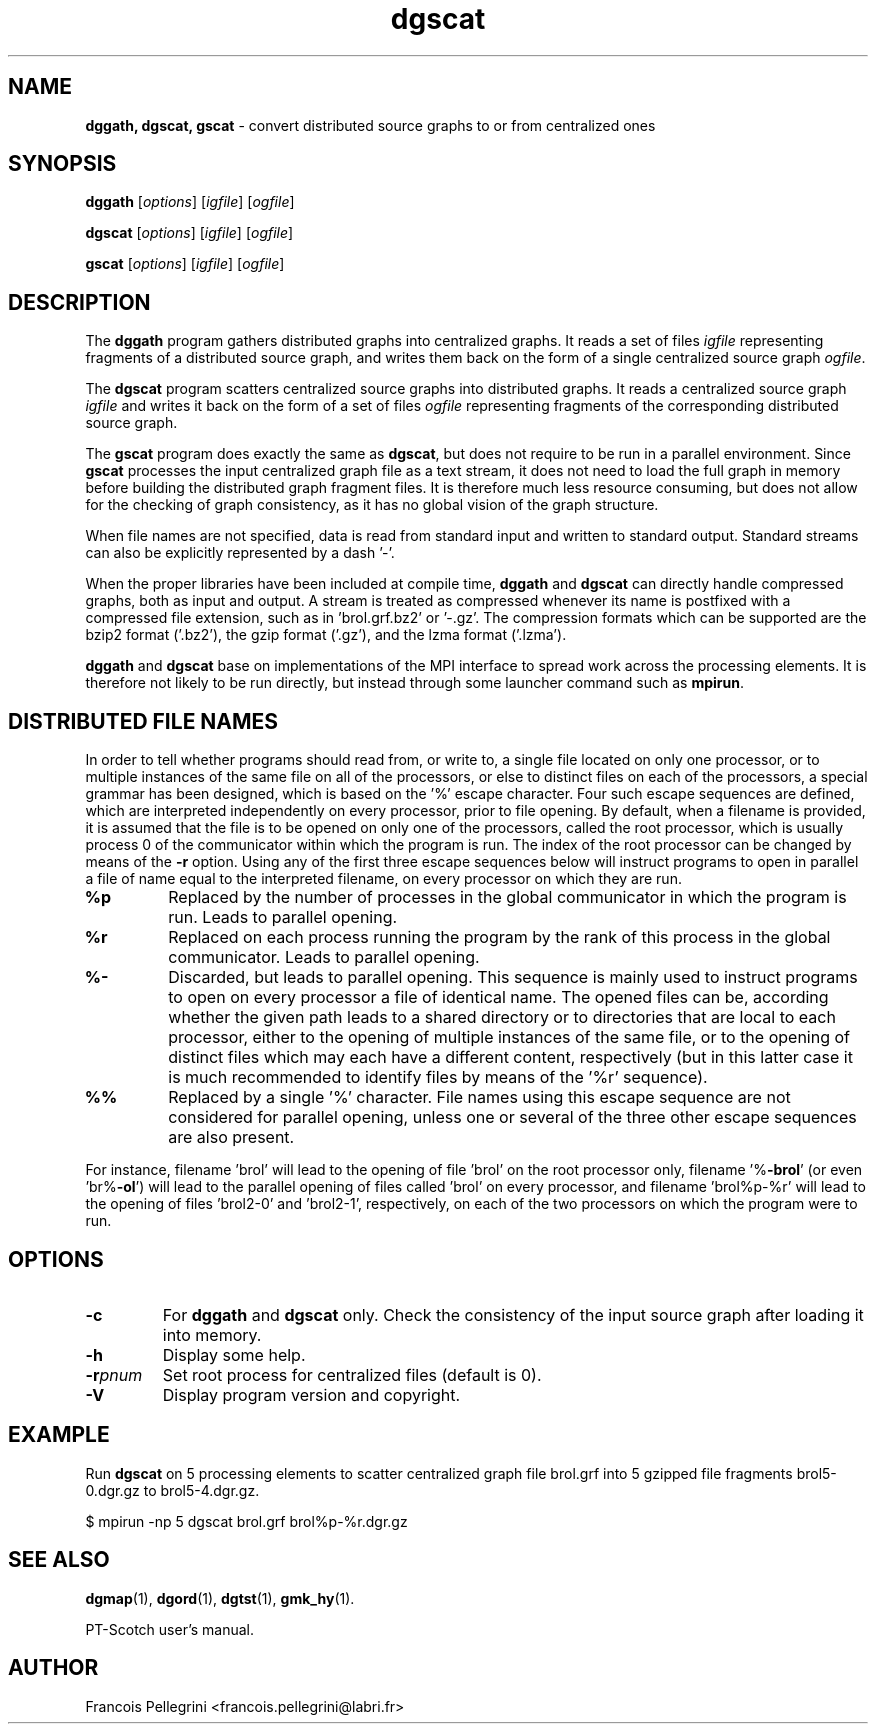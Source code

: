 .\" Text automatically generated by txt2man
.TH dgscat 1 "23 November 2019" "" "PT-Scotch user's manual"
.SH NAME
\fBdggath, dgscat, gscat \fP- convert distributed source graphs to or from centralized ones
\fB
.SH SYNOPSIS
.nf
.fam C
\fBdggath\fP [\fIoptions\fP] [\fIigfile\fP] [\fIogfile\fP]

\fBdgscat\fP [\fIoptions\fP] [\fIigfile\fP] [\fIogfile\fP]

\fBgscat\fP [\fIoptions\fP] [\fIigfile\fP] [\fIogfile\fP]

.fam T
.fi
.fam T
.fi
.SH DESCRIPTION
The \fBdggath\fP program gathers distributed graphs into centralized
graphs. It reads a set of files \fIigfile\fP representing fragments of a
distributed source graph, and writes them back on the form of a
single centralized source graph \fIogfile\fP.
.PP
The \fBdgscat\fP program scatters centralized source graphs into
distributed graphs. It reads a centralized source graph \fIigfile\fP and
writes it back on the form of a set of files \fIogfile\fP representing
fragments of the corresponding distributed source graph.
.PP
The \fBgscat\fP program does exactly the same as \fBdgscat\fP, but does not
require to be run in a parallel environment. Since \fBgscat\fP processes
the input centralized graph file as a text stream, it does not need
to load the full graph in memory before building the distributed
graph fragment files. It is therefore much less resource consuming,
but does not allow for the checking of graph consistency, as it has
no global vision of the graph structure.
.PP
When file names are not specified, data is read from standard input
and written to standard output. Standard streams can also be
explicitly represented by a dash '-'.
.PP
When the proper libraries have been included at compile time, \fBdggath\fP
and \fBdgscat\fP can directly handle compressed graphs, both as input and
output. A stream is treated as compressed whenever its name is
postfixed with a compressed file extension, such as
in 'brol.grf.bz2' or '-.gz'. The compression formats which can be
supported are the bzip2 format ('.bz2'), the gzip format ('.gz'),
and the lzma format ('.lzma').
.PP
\fBdggath\fP and \fBdgscat\fP base on implementations of the MPI interface to
spread work across the processing elements. It is therefore not
likely to be run directly, but instead through some launcher command
such as \fBmpirun\fP.
.SH DISTRIBUTED FILE NAMES
In order to tell whether programs should read from, or write to, a
single file located on only one processor, or to multiple instances
of the same file on all of the processors, or else to distinct files
on each of the processors, a special grammar has been designed,
which is based on the '%' escape character. Four such escape
sequences are defined, which are interpreted independently on every
processor, prior to file opening. By default, when a filename is
provided, it is assumed that the file is to be opened on only one of
the processors, called the root processor, which is usually process
0 of the communicator within which the program is run. The index
of the root processor can be changed by means of the \fB-r\fP
option. Using any of the first three escape sequences below will
instruct programs to open in parallel a file of name equal to the
interpreted filename, on every processor on which they are run.
.TP
.B
%p
Replaced by the number of processes in the global communicator in
which the program is run. Leads to parallel opening.
.TP
.B
%r
Replaced on each process running the program by the rank of this
process in the global communicator. Leads to parallel opening.
.TP
.B
%-
Discarded, but leads to parallel opening. This sequence is mainly
used to instruct programs to open on every processor a file of
identical name. The opened files can be, according whether the
given path leads to a shared directory or to directories that
are local to each processor, either to the opening of multiple
instances of the same file, or to the opening of distinct files
which may each have a different content, respectively (but in
this latter case it is much recommended to identify files by
means of the '%r' sequence).
.TP
.B
%%
Replaced by a single '%' character. File names using this escape
sequence are not considered for parallel opening, unless one or
several of the three other escape sequences are also present.
.RE
.PP
For instance, filename 'brol' will lead to the opening of file 'brol'
on the root processor only, filename '%\fB-brol\fP' (or even 'br%\fB-ol\fP') will
lead to the parallel opening of files called 'brol' on every
processor, and filename 'brol%p-%r' will lead to the opening of files
\(cqbrol2-0' and 'brol2-1', respectively, on each of the two processors
on which the program were to run.
.SH OPTIONS
.TP
.B
\fB-c\fP
For \fBdggath\fP and \fBdgscat\fP only. Check the consistency of the
input source graph after loading it into memory.
.TP
.B
\fB-h\fP
Display some help.
.TP
.B
\fB-r\fP\fIpnum\fP
Set root process for centralized files (default is 0).
.TP
.B
\fB-V\fP
Display program version and copyright.
.SH EXAMPLE
Run \fBdgscat\fP on 5 processing elements to scatter centralized graph
file brol.grf into 5 gzipped file fragments brol5-0.dgr.gz to
brol5-4.dgr.gz.
.PP
.nf
.fam C
    $ mpirun -np 5 dgscat brol.grf brol%p-%r.dgr.gz

.fam T
.fi
.SH SEE ALSO
\fBdgmap\fP(1), \fBdgord\fP(1), \fBdgtst\fP(1), \fBgmk_hy\fP(1).
.PP
PT-Scotch user's manual.
.SH AUTHOR
Francois Pellegrini <francois.pellegrini@labri.fr>
